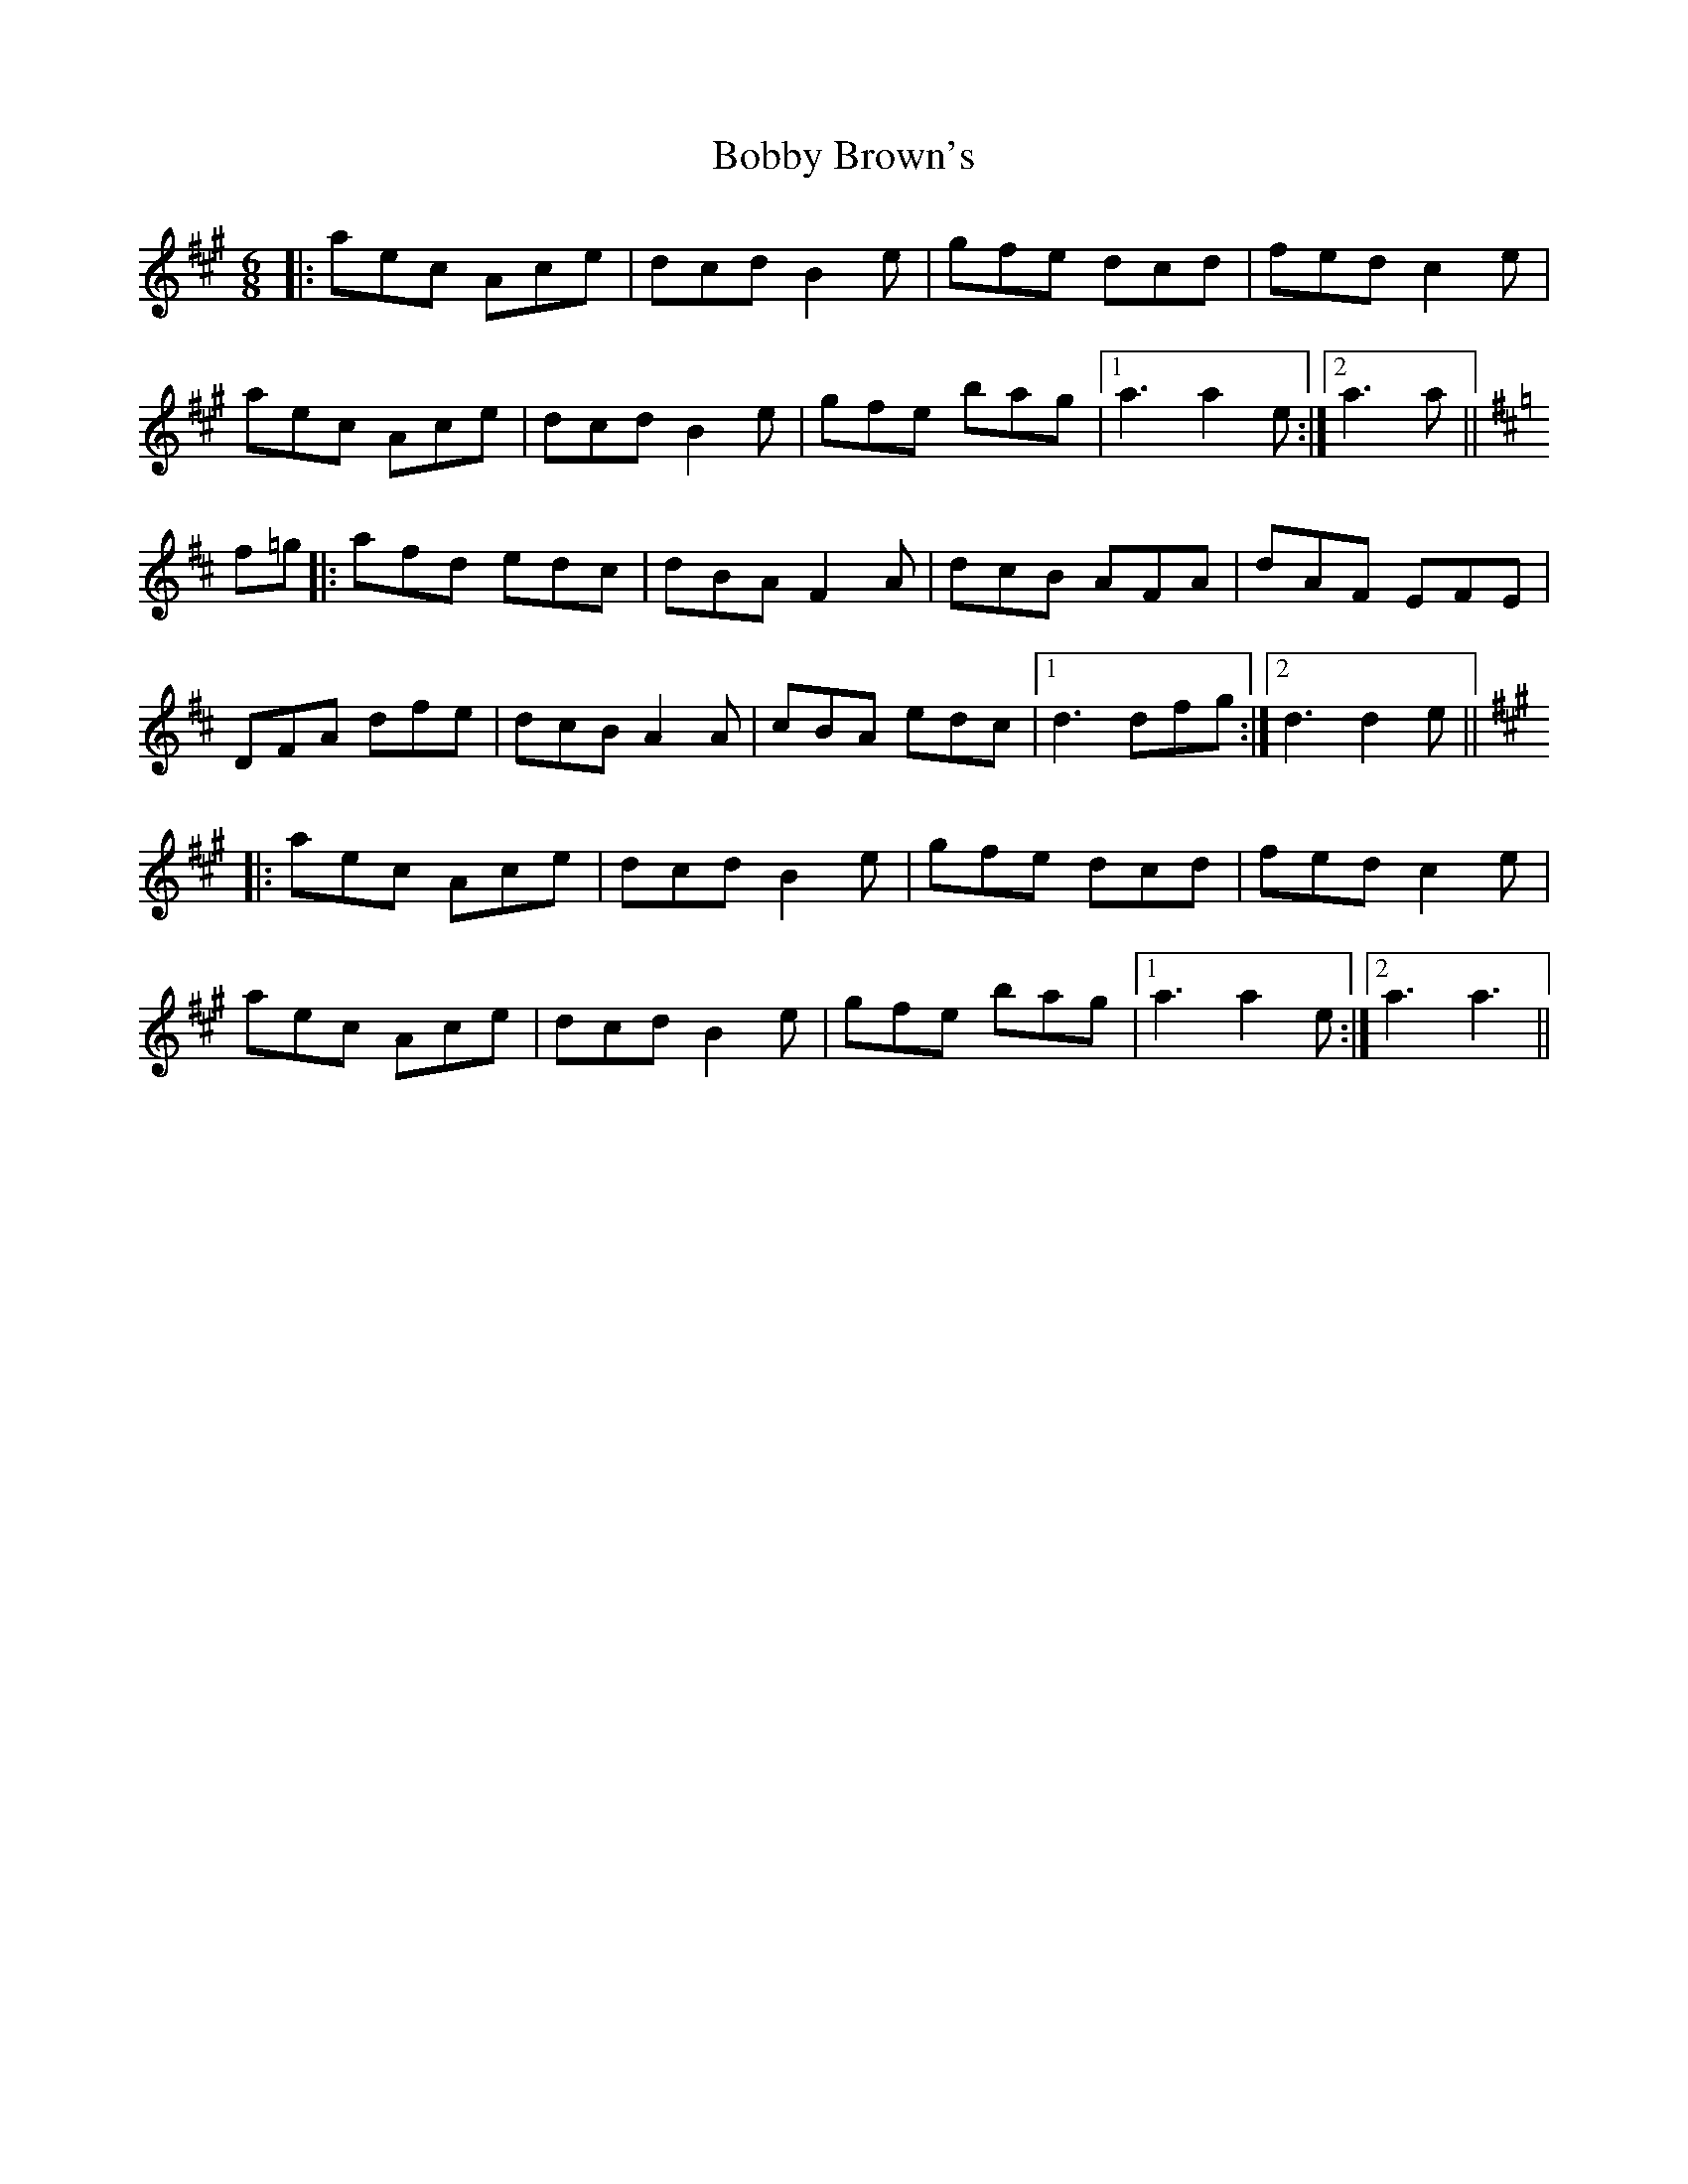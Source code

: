 X: 4284
T: Bobby Brown's
R: jig
M: 6/8
K: Amajor
|:aec Ace|dcd B2 e|gfe dcd|fed c2 e|
aec Ace|dcd B2 e|gfe bag|1 a3 a2 e:|2 a3 a||
K:D
f=g|:afd edc|dBA F2 A|dcB AFA|dAF EFE|
DFA dfe|dcB A2 A|cBA edc|1 d3 dfg:|2 d3 d2 e||
K:A
|:aec Ace|dcd B2 e|gfe dcd|fed c2 e|
aec Ace|dcd B2 e|gfe bag|1 a3 a2 e:|2 a3 a3||


